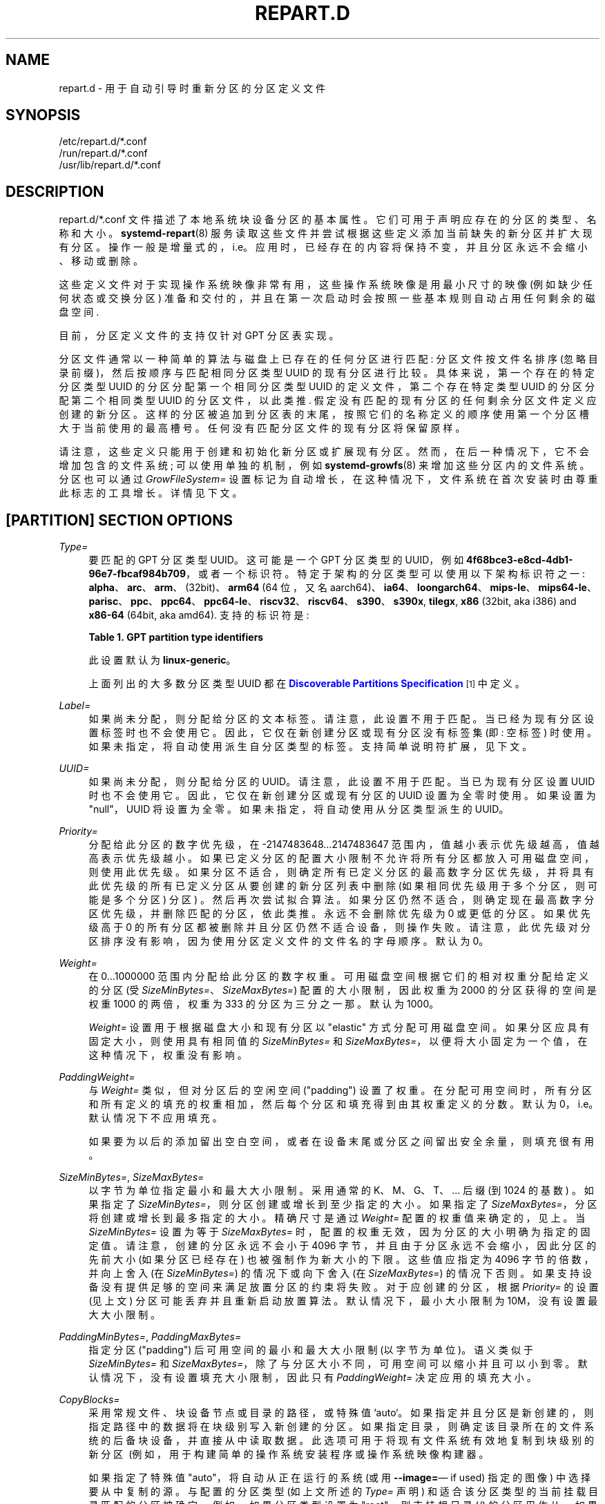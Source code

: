 .\" -*- coding: UTF-8 -*-
'\" t
.\"*******************************************************************
.\"
.\" This file was generated with po4a. Translate the source file.
.\"
.\"*******************************************************************
.TH REPART\&.D 5 "" "systemd 253" repart.d
.ie  \n(.g .ds Aq \(aq
.el       .ds Aq '
.\" -----------------------------------------------------------------
.\" * Define some portability stuff
.\" -----------------------------------------------------------------
.\" ~~~~~~~~~~~~~~~~~~~~~~~~~~~~~~~~~~~~~~~~~~~~~~~~~~~~~~~~~~~~~~~~~
.\" http://bugs.debian.org/507673
.\" http://lists.gnu.org/archive/html/groff/2009-02/msg00013.html
.\" ~~~~~~~~~~~~~~~~~~~~~~~~~~~~~~~~~~~~~~~~~~~~~~~~~~~~~~~~~~~~~~~~~
.\" -----------------------------------------------------------------
.\" * set default formatting
.\" -----------------------------------------------------------------
.\" disable hyphenation
.nh
.\" disable justification (adjust text to left margin only)
.ad l
.\" -----------------------------------------------------------------
.\" * MAIN CONTENT STARTS HERE *
.\" -----------------------------------------------------------------
.SH NAME
repart.d \- 用于自动引导时重新分区的分区定义文件
.SH SYNOPSIS
.PP
.nf
/etc/repart\&.d/*\&.conf
/run/repart\&.d/*\&.conf
/usr/lib/repart\&.d/*\&.conf
    
.fi
.SH DESCRIPTION
.PP
repart\&.d/*\&.conf 文件描述了本地系统块设备分区的基本属性
\&。它们可用于声明应存在的分区的类型、名称和大小。\fBsystemd\-repart\fP(8)
服务读取这些文件并尝试根据这些定义添加当前缺失的新分区并扩大现有分区
\&。操作一般是增量式的，i\&.e\&。应用时，已经存在的内容将保持不变，并且分区永远不会缩小、移动或删除 \&。
.PP
这些定义文件对于实现操作系统映像非常有用，这些操作系统映像是用最小尺寸的映像 (例如缺少任何状态或交换分区)
准备和交付的，并且在第一次启动时会按照一些基本规则自动占用任何剩余的磁盘空间 \&.
.PP
目前，分区定义文件的支持仅针对 GPT 分区表实现。
.PP
分区文件通常以一种简单的算法与磁盘上已存在的任何分区进行匹配: 分区文件按文件名排序 (忽略目录前缀)，然后按顺序与匹配相同分区类型 UUID\&
的现有分区进行比较。具体来说，第一个存在的特定分区类型 UUID 的分区分配第一个相同分区类型 UUID 的定义文件，第二个存在特定类型 UUID
的分区分配第二个相同类型 UUID 的分区文件，以此类推 \&. 假定没有匹配的现有分区的任何剩余分区文件定义应创建的新分区
\&。这样的分区被追加到分区表的末尾，按照它们的名称定义的顺序使用第一个分区槽大于当前使用的最高槽号 \&。任何没有匹配分区文件的现有分区将保留原样
\&。
.PP
请注意，这些定义只能用于创建和初始化新分区或扩展现有分区 \&。然而，在后一种情况下，它不会增加包含的文件系统; 可以使用单独的机制，例如
\fBsystemd\-growfs\fP(8) 来增加这些分区内的文件系统。分区也可以通过 \fIGrowFileSystem=\fP
设置标记为自动增长，在这种情况下，文件系统在首次安装时由尊重此标志的工具增长 \&。详情见下文 \&。
.SH "[PARTITION] SECTION OPTIONS"
.PP
\fIType=\fP
.RS 4
要匹配的 GPT 分区类型 UUID\&。这可能是一个 GPT 分区类型的 UUID，例如
\fB4f68bce3\-e8cd\-4db1\-96e7\-fbcaf984b709\fP，或者一个标识符 \&。特定于架构的分区类型可以使用以下架构标识符之一:
\fBalpha\fP、\fBarc\fP、\fBarm\fP、(32bit)、\fBarm64\fP (64 位，又名
aarch64)、\fBia64\fP、\fBloongarch64\fP、\fBmips\-le\fP、\fBmips64\-le\fP、\fBparisc\fP、\fBppc\fP、\fBppc64\fP、\fBppc64\-le\fP、\fBriscv32\fP、\fBriscv64\fP、\fBs390\fP、\fBs390x\fP,
\fBtilegx\fP, \fBx86\fP (32bit, aka i386) and \fBx86\-64\fP (64bit, aka
amd64)\&. 支持的标识符是:
.sp
.it 1 an-trap
.nr an-no-space-flag 1
.nr an-break-flag 1
.br
\fBTable\ \&1.\ \&GPT partition type identifiers\fP
.TS
allbox tab(:);
lB lB.
T{
Identifier
T}:T{
Explanation
T}
.T&
l l
l l
l l
l l
l l
l l
l l
l l
l l
l l
l l
l l
l l
l l
l l
l l
l l
l l
l l
l l
l l
l l
l l
l l
l l
l l.
T{
\fBesp\fP
T}:T{
EFI System Partition
T}
T{
\fBxbootldr\fP
T}:T{
Extended Boot Loader Partition
T}
T{
\fBswap\fP
T}:T{
Swap partition
T}
T{
\fBhome\fP
T}:T{
Home (/home/) partition
T}
T{
\fBsrv\fP
T}:T{
Server data (/srv/) partition
T}
T{
\fBvar\fP
T}:T{
Variable data (/var/) partition
T}
T{
\fBtmp\fP
T}:T{
Temporary data (/var/tmp/) partition
T}
T{
\fBlinux\-generic\fP
T}:T{
Generic Linux file system partition
T}
T{
\fBroot\fP
T}:T{
Root file system partition type appropriate for the local architecture (an alias for an architecture root file system partition type listed below, e\&.g\&. \fBroot\-x86\-64\fP)
T}
T{
\fBroot\-verity\fP
T}:T{
Verity data for the root file system partition for the local architecture
T}
T{
\fBroot\-verity\-sig\fP
T}:T{
Verity signature data for the root file system partition for the local architecture
T}
T{
\fBroot\-secondary\fP
T}:T{
Root file system partition of the secondary architecture of the local architecture (usually the matching 32bit architecture for the local 64bit architecture)
T}
T{
\fBroot\-secondary\-verity\fP
T}:T{
Verity data for the root file system partition of the secondary architecture
T}
T{
\fBroot\-secondary\-verity\-sig\fP
T}:T{
Verity signature data for the root file system partition of the secondary architecture
T}
T{
\fBroot\-{arch}\fP
T}:T{
Root file system partition of the given architecture (such as \fBroot\-x86\-64\fP or \fBroot\-riscv64\fP)
T}
T{
\fBroot\-{arch}\-verity\fP
T}:T{
Verity data for the root file system partition of the given architecture
T}
T{
\fBroot\-{arch}\-verity\-sig\fP
T}:T{
Verity signature data for the root file system partition of the given architecture
T}
T{
\fBusr\fP
T}:T{
/usr/ file system partition type appropriate for the local architecture (an alias for an architecture /usr/ file system partition type listed below, e\&.g\&. \fBusr\-x86\-64\fP)
T}
T{
\fBusr\-verity\fP
T}:T{
Verity data for the /usr/ file system partition for the local architecture
T}
T{
\fBusr\-verity\-sig\fP
T}:T{
Verity signature data for the /usr/ file system partition for the local architecture
T}
T{
\fBusr\-secondary\fP
T}:T{
/usr/ file system partition of the secondary architecture of the local architecture (usually the matching 32bit architecture for the local 64bit architecture)
T}
T{
\fBusr\-secondary\-verity\fP
T}:T{
Verity data for the /usr/ file system partition of the secondary architecture
T}
T{
\fBusr\-secondary\-verity\-sig\fP
T}:T{
Verity signature data for the /usr/ file system partition of the secondary architecture
T}
T{
\fBusr\-{arch}\fP
T}:T{
/usr/ file system partition of the given architecture
T}
T{
\fBusr\-{arch}\-verity\fP
T}:T{
Verity data for the /usr/ file system partition of the given architecture
T}
T{
\fBusr\-{arch}\-verity\-sig\fP
T}:T{
Verity signature data for the /usr/ file system partition of the given architecture
T}
.TE
.sp 1
此设置默认为 \fBlinux\-generic\fP\&。
.sp
上面列出的大多数分区类型 UUID 都在 \m[blue]\fBDiscoverable Partitions Specification\fP\m[]\&\s-2\u[1]\d\s+2\& 中定义。
.RE
.PP
\fILabel=\fP
.RS 4
如果尚未分配，则分配给分区的文本标签 \&。请注意，此设置不用于匹配
\&。当已经为现有分区设置标签时也不会使用它。因此，它仅在新创建分区或现有分区没有标签集 (即: 空标签) \&
时使用。如果未指定，将自动使用派生自分区类型的标签 \&。支持简单说明符扩展，见下文 \&。
.RE
.PP
\fIUUID=\fP
.RS 4
如果尚未分配，则分配给分区的 UUID\&。请注意，此设置不用于匹配 \&。当已为现有分区设置 UUID
时也不会使用它。因此，它仅在新创建分区或现有分区的 UUID 设置为全零时使用 \&。如果设置为 "null"，UUID 将设置为全零
\&。如果未指定，将自动使用从分区类型派生的 UUID\&。
.RE
.PP
\fIPriority=\fP
.RS 4
分配给此分区的数字优先级，在 \-2147483648\&...2147483647 范围内，值越小表示优先级越高，值越高表示优先级越小
\&。如果已定义分区的配置大小限制不允许将所有分区都放入可用磁盘空间，则使用此优先级。如果分区不适合，则确定所有已定义分区的最高数字分区优先级，并将具有此优先级的所有已定义分区从要创建的新分区列表中删除
(如果相同优先级用于多个分区，则可能是多个分区) 分区) \&。然后再次尝试拟合算法
\&。如果分区仍然不适合，则确定现在最高数字分区优先级，并删除匹配的分区，依此类推 \&。永远不会删除优先级为 0 或更低的分区。如果优先级高于 0
的所有分区都被删除并且分区仍然不适合设备，则操作失败 \&。请注意，此优先级对分区排序没有影响，因为使用分区定义文件的文件名的字母顺序 \&。默认为
0\&。
.RE
.PP
\fIWeight=\fP
.RS 4
在 0\&...1000000\& 范围内分配给此分区的数字权重。可用磁盘空间根据它们的相对权重分配给定义的分区 (受
\fISizeMinBytes=\fP、\fISizeMaxBytes=\fP) 配置的大小限制，因此权重为 2000 的分区获得的空间是权重 1000
的两倍，权重为 333 的分区为三分之一那 \&。默认为 1000\&。
.sp
\fIWeight=\fP 设置用于根据磁盘大小和现有分区以 "elastic" 方式分配可用磁盘空间。如果分区应具有固定大小，则使用具有相同值的
\fISizeMinBytes=\fP 和 \fISizeMaxBytes=\fP，以便将大小固定为一个值，在这种情况下，权重没有影响 \&。
.RE
.PP
\fIPaddingWeight=\fP
.RS 4
与 \fIWeight=\fP 类似，但对分区后的空闲空间 ("padding") \&
设置了权重。在分配可用空间时，所有分区和所有定义的填充的权重相加，然后每个分区和填充得到由其权重定义的分数 \&。默认为
0，i\&.e\&。默认情况下不应用填充 \&。
.sp
如果要为以后的添加留出空白空间，或者在设备末尾或分区之间留出安全余量，则填充很有用。
.RE
.PP
\fISizeMinBytes=\fP, \fISizeMaxBytes=\fP
.RS 4
以字节为单位指定最小和最大大小限制 \&。采用通常的 K、M、G、T、\&... 后缀 (到 1024 的基数) \&。如果指定了
\fISizeMinBytes=\fP，则分区创建或增长到至少指定的大小 \&。如果指定了 \fISizeMaxBytes=\fP，分区将创建或增长到最多指定的大小
\&。精确尺寸是通过 \fIWeight=\fP 配置的权重值来确定的，见上 \&。当 \fISizeMinBytes=\fP 设置为等于
\fISizeMaxBytes=\fP 时，配置的权重无效，因为分区的大小明确为指定的固定值 \&。请注意，创建的分区永远不会小于 4096
字节，并且由于分区永远不会缩小，因此分区的先前大小 (如果分区已经存在) 也被强制作为新大小的下限 \&。这些值应指定为 4096
字节的倍数，并向上舍入 (在 \fISizeMinBytes=\fP) 的情况下或向下舍入 (在 \fISizeMaxBytes=\fP) 的情况下否则
\&。如果支持设备没有提供足够的空间来满足放置分区的约束将失败 \&。对于应创建的分区，根据 \fIPriority=\fP 的设置 (见上文)
分区可能丢弃并且重新启动放置算法 \&。默认情况下，最小大小限制为 10M，没有设置最大大小限制 \&。
.RE
.PP
\fIPaddingMinBytes=\fP, \fIPaddingMaxBytes=\fP
.RS 4
指定分区 ("padding")\& 后可用空间的最小和最大大小限制 (以字节为单位)。语义类似于 \fISizeMinBytes=\fP 和
\fISizeMaxBytes=\fP，除了与分区大小不同，可用空间可以缩小并且可以小到零 \&。默认情况下，没有设置填充大小限制，因此只有
\fIPaddingWeight=\fP 决定应用的填充大小 \&。
.RE
.PP
\fICopyBlocks=\fP
.RS 4
采用常规文件、块设备节点或目录的路径，或特殊值 `auto`\&。如果指定并且分区是新创建的，则指定路径中的数据将在块级别写入新创建的分区
\&。如果指定目录，则确定该目录所在的文件系统的后备块设备，并直接从中读取数据 \&。此选项可用于将现有文件系统有效地复制到块级别的新分区 \ (例如，用于构建简单的操作系统安装程序或操作系统映像构建器 \&。
.sp
如果指定了特殊值 "auto"，将自动从正在运行的系统 (或用 \fB\-\-image=\fP\(em if used)\& 指定的图像)
中选择要从中复制的源。与配置的分区类型 (如上文所述的 \fIType=\fP 声明) 和适合该分区类型的当前挂载目录匹配的分区被确定
\&。例如，如果分区类型设置为 "root"，则支持根目录 (/) 的分区用作从 \(em 如果其分区类型也设置为 "root"\&。如果声明的类型是
"usr"，则支持 /usr / 的分区用作从 \(em 如果其分区类型也设置为 "usr"\& 复制块的源。该逻辑能够自动跟踪加密卷和支持
Verity 的卷的后备分区。 "CopyBlocks=auto" 对于实现 "self\-replicating"
系统很有用，i\&.e\&。系统是自己的安装程序 \&。
.sp
此处指定的文件大小必须是基本块大小 512 的倍数并且不能为空 \&。如果使用此选项，则大小分配算法会略有改变:
创建的分区大小至少要满足数据的要求，i\&.e\&。数据大小是分配算法考虑的额外最小大小值，与上面配置的 \fISizeMin=\fP 值类似且除此之外
\&。
.sp
如果为其声明的分区已经存在，则此选项无效，i\&.e\&。现有数据永远不会被覆盖 \&。注意数据是在分区表更新之前 copy
进来的，i\&.e\&。在实际持久创建分区之前 \&。这提供了稳健性: 保证分区不 \*(Aqt 存在或存在完全填充;
分区不可能存在但未填充或仅部分填充 \&。
.sp
该选项不能与 \fIFormat=\fP 或 \fICopyFiles=\fP\& 结合使用。
.RE
.PP
\fIFormat=\fP
.RS 4
采用文件系统名称，例如 "ext4"、"btrfs"、"xfs"、"vfat"、"erofs"、"squashfs" 或特殊值
`swap`\&。如果指定并且分区是新创建的，它将使用指定的文件系统 (或作为交换设备) 格式化 \&。文件系统 UUID 和标签自动从分区 UUID
和标签 \& 派生而来。如果使用此选项，大小分配算法会略有改变: 创建的分区至少与指定类型的最小文件系统所需的一样大 (如果最小大小未知，则为
4KiB) \&。
.sp
如果分区已经存在 \&，则此选项无效。
.sp
与 \fICopyBlocks=\fP 的行为类似，文件系统在创建分区之前被格式化，确保分区只存在于完全初始化的文件系统 \&。
.sp
该选项不能与 \fICopyBlocks=\fP\& 结合使用。
.RE
.PP
\fICopyFiles=\fP
.RS 4
采用一对冒号分隔的绝对文件系统路径 \&。第一个路径是指宿主机上的一个源文件或目录，第二个路径是指新建分区和格式化文件系统 \&
的文件系统中的一个目标。此设置可用于将文件或目录从主机复制到因 \fIFormat=\fP 选项 \& 而创建的文件系统中。如果在没有明确指定
\fIFormat=\fP 的情况下使用 \fICopyFiles=\fP，则暗示具有合适默认值的 "Format=" (当前为 "ext4"，但这可能会在
future 中更改) \&。可以多次使用此选项将多个文件或目录从主机复制到新格式化的文件系统
\&。冒号和第二个路径可以省略，在这种情况下，源路径也用作目标路径 (相对于新创建的文件系统的根目录) \&。如果源路径引用一个目录，它被递归复制
\&。
.sp
如果分区已经存在，则此选项无效: 它不能用于将其他文件复制到现有分区中，它只能用于填充重新创建的文件系统 \&。
.sp
复制操作在文件系统在分区表中注册之前执行，从而确保以这种方式填充的文件系统仅存在完全初始化 \&。
.sp
请注意，\fICopyFiles=\fP 将跳过复制 \* (目标文件系统支持的 Aqt (e\&.g 符号链接、fifos、套接字和 vfat 上的设备)
\&。当遇到不支持的文件类型时，repart 将跳过复制此文件并写入有关它的日志消息 \&。
.sp
请注意，\fBsystemd\-repart\fP 不会更改任何复制的文件和目录的 UIDs/GIDs\&。当以非特权用户身份运行
\fBsystemd\-repart\fP 以构建同一用户拥有所有权的文件和目录的映像时，您可以在用户命名空间中运行
\fBsystemd\-repart\fP，并将当前用户映射到 root 用户，以确保映像中的文件和目录是拥有所有权的由根用户 \&。
.sp
请注意，当使用 \fBsystemd\-repart\fP 和循环设备不可用填充 XFS 文件系统时，由于 mkfs\&.xfs\*(Aqs protofile
format\&.
.sp
该选项不能与 \fICopyBlocks=\fP\& 结合使用。
.sp
当使用 \fB\-\-image=\fP 或 \fB\-\-root=\fP 命令行开关调用 \fBsystemd\-repart\fP(8)
时，指定的源路径相对于指定的根目录或磁盘映像 root\&。
.RE
.PP
\fIMakeDirectories=\fP
.RS 4
采用一个或多个绝对路径，以空格分隔，每个路径声明一个要在新文件系统中创建的目录 \&。行为类似于
\fICopyFiles=\fP，但不是复制一组文件，而是创建指定目录，默认模式为 0755，由 root 用户和组拥有，加上它们的所有父目录
(具有相同的所有权和访问模式) \&. 要配置具有不同所有权或访问模式的目录，请使用 \fICopyFiles=\fP 并指定要复制的源树，其中包含适当的
owned/configured 目录 \&。可以多次使用此选项来创建多个目录 \&。当 \fICopyFiles=\fP 和
\fIMakeDirectories=\fP 一起使用时，前者先应用 \&。如果列出的目录已经存在，则不执行任何操作 (特别是，目录的
ownership/access 模式保持原样) \&。
.sp
此选项的主要用例是创建一组最小的目录，这些目录可能会被同一磁盘映像中包含的其他分区挂载
\&。例如，根文件系统在首次启动时被格式化的磁盘映像可能希望以这种方式在其中自动预创建 /usr/，以便 "usr" 分区可能会覆盖它 \&。
.sp
考虑使用 \fBsystemd\-tmpfiles\fP(8) 及其 \fB\-\-image=\fP 选项来预先创建其他更复杂的目录层次结构
(以及其他索引节点)，并对所有权、访问模式和其他文件属性进行细粒度控制 \&。
.RE
.PP
\fIEncrypt=\fP
.RS 4
采用 "off"、"key\-file"、"tpm2" 和 "key\-file+tpm2" 之一 (或者，也接受一个布尔值，当为 false 时映射到
"off"，当为 true 时映射到 "key\-file") \&。默认为 `关闭`\&。如果不是 "off"，分区将被格式化为 LUKS2
超级块，然后复制配置为 \fICopyBlocks=\fP 的块或创建配置为 \fIFormat=\fP 的文件系统 \&。
.sp
LUKS2 UUID 以稳定的方式自动从分区 UUID 派生 \&。如果使用 "key\-file" 或
"key\-file+tpm2"，则将一个密钥添加到 LUKS2 超级块，可使用 \fB\-\-key\-file=\fP 选项配置为
\fBsystemd\-repart\fP\&。如果使用 "tpm2" 或 "key\-file+tpm2"，则将密钥添加到注册到本地 TPM2 芯片的
LUKS2 超级块，如 \fBsystemd\-repart\fP\& 的 \fB\-\-tpm2\-device=\fP 和 \fB\-\-tpm2\-pcrs=\fP 选项配置。
.sp
使用时，这会稍微改变大小分配逻辑，因为 \fIFormat=\fP 和 \fICopyBlocks=\fP 的隐式最小大小限制会增加 LUKS2 超级块所需的空间
(见上文) \&。
.sp
如果分区已经存在 \&，则此选项无效。
.RE
.PP
\fIVerity=\fP
.RS 4
采用 "off"、"data"、"hash" 或 `签名`\& 之一。默认为 `关闭`\&。如果设置为 "off" 或 "data"，分区将填充
\fICopyBlocks=\fP 或 \fICopyFiles=\fP\& 指定的内容。如果设置为 "hash"，分区将填充来自匹配的 verity 数据分区
\& 的 verity 散列。如果设置为 "signature"，分区将填充一个 JSON 对象，其中包含匹配的 verity 哈希分区的 verity
根哈希的签名 \&。
.sp
匹配的 verity 分区是具有相同 verity 匹配键的分区 (如配置 \fIVerityMatchKey=\fP)\&.
.sp
如果未明确配置，数据分区 \*(Aqs UUID 将设置为 verity 根哈希的前 128 位 \&。同样，如果未配置，哈希分区 \*(Aqs
UUID 将设置为 verity 根哈希的最后 128 位 \&。verity 根哈希本身将包含在 \fBsystemd\-repart\fP\& 的输出中。
.sp
如果分区已经存在 \&，则此选项无效。
.sp
不支持将此选项与 \fIEncrypt=\fP 结合使用 \&。
.sp
对于每个唯一的 \fIVerityMatchKey=\fP 值，必须定义单个 verity 数据分区 ("Verity=data") 和单个 verity
哈希分区 ("Verity=hash")\&。
.RE
.PP
\fIVerityMatchKey=\fP
.RS 4
采用用户选择的简短标识符字符串 \&。此设置用于查找当前 verity 分区的同级 verity 分区。请参见 \fIVerity=\fP\& 的说明。
.RE
.PP
\fIFactoryReset=\fP
.RS 4
采用布尔型参数 \&。如果指定，分区将被标记为在恢复出厂设置操作期间删除 \&。此功能对于实现可以通过删除分区并重新创建它们 \&
将图像重置为原始状态的方案很有用。默认关闭 \&。
.RE
.PP
\fIFlags=\fP
.RS 4
配置 64 位 GPT 分区标志字段以在创建分区时为分区设置 \&。如果分区已经存在 \&，则此选项无效。如果未指定，则标志值设置为全零，但也可以通过
\fINoAuto=\fP、\fIReadOnly=\fP 和 \fIGrowFileSystem=\fP 配置的三个位除外;
有关这三个标志的默认值的详细信息，请参见下文 \&。以十六进制 (通过前缀 "0x")、二进制 (前缀 "0b") 或十进制 (无前缀) \&
指定标志值。
.RE
.PP
\fINoAuto=\fP, \fIReadOnly=\fP, \fIGrowFileSystem=\fP
.RS 4
根据 \m[blue]\fBDiscoverable Partitions Specification\fP\m[]\&\s-2\u[1]\d\s+2\&
的定义，配置分区表条目的 No\-Auto、Read\-Only 和 Grow\-File\-System 分区标志 (位 63、60 和
59)。仅适用于规范支持的分区类型 \&。此选项是设置分区标志值的第 63、60 和 59 位而不设置任何其他位的友好方式，也可以通过
\fIFlags=\fP 设置，请参见上文 \&。
.sp
如果 \fIFlags=\fP 与一个或多个 \fINoAuto=\fP/\fIReadOnly=\fP/\fIGrowFileSystem=\fP
一起使用，则后者控制相关标志 i\&.e\& 的值。高层设置 \fINoAuto=\fP/\fIReadOnly=\fP/\fIGrowFileSystem=\fP
覆盖底层设置 \fIFlags=\fP\& 的相关位。
.sp
请注意，这三个标志仅影响自动分区挂载，由 \fBsystemd\-gpt\-auto\-generator\fP(8) 或各种命令的 \fB\-\-image=\fP
选项实现 (例如 \fBsystemd\-nspawn\fP(1))\&。它对显式挂载没有影响，例如通过 \fBmount\fP(8) 或 \fBfstab\fP(5)\&
完成的挂载。
.sp
如果为分区设置了位 50 和 59 (i\&.e\&。分区被标记为只读和标记为文件系统增长) 后者通常无效:
只读标志优先于大多数工具读取这些标志，并且由于文件系统的增长涉及写入分区，因此它被忽略 \&。
.sp
\fINoAuto=\fP 默认关闭 \&。 对于 Verity 分区类型，\fIReadOnly=\fP 默认为打开，对于所有其他分区类型为关闭 \&。
对于支持它的所有分区类型，\fIGrowFileSystem=\fP 默认为打开，除非该分区被标记为只读 (因此实际上，对于 Verity 分区默认为关闭)
\&。
.RE
.PP
\fISplitName=\fP
.RS 4
配置后缀以在使用 \fBsystemd\-repart\fP 的 \fB\-\-split\fP 选项时追加到拆分工件 \&。支持简单说明符扩展，见下文 \&。默认为
`%t`\&。要禁用分区的拆分工件生成，请将 \fISplitName=\fP 设置为 `\-`\&。
.RE
.PP
\fIMinimize=\fP
.RS 4
采用 "off"、"best" 和 "guess" 之一 (或者，也接受一个布尔值，当 false 时映射到 "off"，当 true 时映射到
"best") \&。默认为 `关闭`\&。如果设置为 "best"，分区将具有存储配置为 \fICopyFiles=\fP\&
的源所需的最小大小。"best" 当前仅支持只读文件系统 \&。如果设置为 "guess"，则创建的分区至少与存储使用 \fICopyFiles=\fP\&
配置的源所需的大小一样大。请注意，除非文件系统是只读文件系统，否则 \fBsystemd\-repart\fP
将不得不填充文件系统两次以猜测所需的最小大小，因此启用此选项可能会在填充大分区时减慢 repart\&。
.RE
.SH SPECIFIERS
.PP
\fILabel=\fP、\fICopyBlocks=\fP、\fICopyFiles=\fP、\fIMakeDirectories=\fP、\fISplitName=\fP
设置中可以使用说明符 \&。理解以下扩展:
.sp
.it 1 an-trap
.nr an-no-space-flag 1
.nr an-break-flag 1
.br
\fBTable\ \&2.\ \&Specifiers available\fP
.TS
allbox tab(:);
lB lB lB.
T{
Specifier
T}:T{
Meaning
T}:T{
Details
T}
.T&
l l l
l l l
l l l
l l l
l l l
l l l
l l l
l l l
l l l
l l l
l l l
l l l
l l l
l l l
l l l.
T{
"%a"
T}:T{
Architecture
T}:T{
A short string identifying the architecture of the local system\&. A string such as \fBx86\fP, \fBx86\-64\fP or \fBarm64\fP\&. See the architectures defined for \fIConditionArchitecture=\fP in \fBsystemd.unit\fP(5) for a full list\&.
T}
T{
"%A"
T}:T{
Operating system image version
T}:T{
The operating system image version identifier of the running system, as read from the \fIIMAGE_VERSION=\fP field of /etc/os\-release\&. If not set, resolves to an empty string\&. See \fBos\-release\fP(5) for more information\&.
T}
T{
"%b"
T}:T{
Boot ID
T}:T{
The boot ID of the running system, formatted as string\&. See \fBrandom\fP(4) for more information\&.
T}
T{
"%B"
T}:T{
Operating system build ID
T}:T{
The operating system build identifier of the running system, as read from the \fIBUILD_ID=\fP field of /etc/os\-release\&. If not set, resolves to an empty string\&. See \fBos\-release\fP(5) for more information\&.
T}
T{
"%H"
T}:T{
Host name
T}:T{
The hostname of the running system\&.
T}
T{
"%l"
T}:T{
Short host name
T}:T{
The hostname of the running system, truncated at the first dot to remove any domain component\&.
T}
T{
"%m"
T}:T{
Machine ID
T}:T{
The machine ID of the running system, formatted as string\&. See \fBmachine\-id\fP(5) for more information\&.
T}
T{
"%M"
T}:T{
Operating system image identifier
T}:T{
The operating system image identifier of the running system, as read from the \fIIMAGE_ID=\fP field of /etc/os\-release\&. If not set, resolves to an empty string\&. See \fBos\-release\fP(5) for more information\&.
T}
T{
"%o"
T}:T{
Operating system ID
T}:T{
The operating system identifier of the running system, as read from the \fIID=\fP field of /etc/os\-release\&. See \fBos\-release\fP(5) for more information\&.
T}
T{
"%v"
T}:T{
Kernel release
T}:T{
Identical to \fBuname \-r\fP output\&.
T}
T{
"%w"
T}:T{
Operating system version ID
T}:T{
The operating system version identifier of the running system, as read from the \fIVERSION_ID=\fP field of /etc/os\-release\&. If not set, resolves to an empty string\&. See \fBos\-release\fP(5) for more information\&.
T}
T{
"%W"
T}:T{
Operating system variant ID
T}:T{
The operating system variant identifier of the running system, as read from the \fIVARIANT_ID=\fP field of /etc/os\-release\&. If not set, resolves to an empty string\&. See \fBos\-release\fP(5) for more information\&.
T}
T{
"%T"
T}:T{
Directory for temporary files
T}:T{
This is either /tmp or the path "$TMPDIR", "$TEMP" or "$TMP" are set to\&. (Note that the directory may be specified without a trailing slash\&.)
T}
T{
"%V"
T}:T{
Directory for larger and persistent temporary files
T}:T{
This is either /var/tmp or the path "$TMPDIR", "$TEMP" or "$TMP" are set to\&. (Note that the directory may be specified without a trailing slash\&.)
T}
T{
"%%"
T}:T{
Single percent sign
T}:T{
Use "%%" in place of "%" to specify a single percent sign\&.
T}
.TE
.sp 1
.PP
此外，对于 \fISplitName=\fP 设置，还可以理解以下说明符:
.sp
.it 1 an-trap
.nr an-no-space-flag 1
.nr an-break-flag 1
.br
\fBTable\ \&3.\ \&Specifiers available\fP
.TS
allbox tab(:);
lB lB lB.
T{
Specifier
T}:T{
Meaning
T}:T{
Details
T}
.T&
l l l
l l l
l l l
l l l.
T{
"%T"
T}:T{
Partition Type UUID
T}:T{
The partition type UUID, as configured with \fIType=\fP
T}
T{
"%t"
T}:T{
Partition Type Identifier
T}:T{
The partition type identifier corresponding to the partition type UUID
T}
T{
"%U"
T}:T{
Partition UUID
T}:T{
The partition UUID, as configured with \fIUUID=\fP
T}
T{
"%n"
T}:T{
Partition Number
T}:T{
The partition number assigned to the partition
T}
.TE
.sp 1
.SH EXAMPLES
.PP
\fBExample\ \&1.\ \&Grow the root partition to the full disk size at first boot\fP
.PP
使用以下文件，如果可能的话，根分区会在引导期间自动增长到整个磁盘 \&。
.PP
.if  n \{\
.RS 4
.\}
.nf
# /usr/lib/repart\&.d/50\-root\&.conf
[Partition]
Type=root
.fi
.if  n \{\
.RE
.\}

.PP
\fBExample\ \&2.\ \&Create a swap and home partition automatically on boot, if missing\fP
.PP
主分区获得所有可用磁盘空间，而交换分区最多获得 1G，至少 64M\&。我们在交换分区上设置优先级 > 0
以确保在没有足够空间可用时不使用交换分区 \&。对于分配给主分区的每三个字节，交换分区就会分配一个 \&。
.PP
.if  n \{\
.RS 4
.\}
.nf
# /usr/lib/repart\&.d/60\-home\&.conf
[Partition]
Type=home
.fi
.if  n \{\
.RE
.\}
.PP
.if  n \{\
.RS 4
.\}
.nf
# /usr/lib/repart\&.d/70\-swap\&.conf
[Partition]
Type=swap
SizeMinBytes=64M
SizeMaxBytes=1G
Priority=1
Weight=333
.fi
.if  n \{\
.RE
.\}

.PP
\fBExample\ \&3.\ \&Create B partitions in an A/B Verity setup, if missing\fP
.PP
让 \*(假设供应商打算在 A/B 设置中更新操作系统映像，i\&.e\&。具有两个根分区 (和两个匹配的 Verity 分区)，在升级过程中交替使用
\&。为了最小化映像大小，原始映像仅包含一个根分区和一个 Verity 分区 ("A" 集)，第二个根分区和 Verity 分区 ("B" 集)
应在首次启动时在介质上的可用空间上创建 \&.
.PP
.if  n \{\
.RS 4
.\}
.nf
# /usr/lib/repart\&.d/50\-root\&.conf
[Partition]
Type=root
SizeMinBytes=512M
SizeMaxBytes=512M
.fi
.if  n \{\
.RE
.\}
.PP
.if  n \{\
.RS 4
.\}
.nf
# /usr/lib/repart\&.d/60\-root\-verity\&.conf
[Partition]
Type=root\-verity
SizeMinBytes=64M
SizeMaxBytes=64M
.fi
.if  n \{\
.RE
.\}
.PP
上面的定义涵盖了根分区的 "A" 集合 (固定 512M 大小) 和根分区的 Verity 分区 (固定 64M 大小) \&。让 \*(Aqs
使用符号链接创建 "B" 分区集，因为毕竟它们应具有与 "A" 集相同的属性和大小 \&。
.PP
.if  n \{\
.RS 4
.\}
.nf
# ln \-s 50\-root\&.conf /usr/lib/repart\&.d/70\-root\-b\&.conf
# ln \-s 60\-root\-verity\&.conf /usr/lib/repart\&.d/80\-root\-verity\-b\&.conf
.fi
.if  n \{\
.RE
.\}

.PP
\fBExample\ \&4.\ \&Create a data and verity partition from a OS tree\fP
.PP
假设我们在 /var/tmp/os\-tree 处有一个操作系统树，我们希望将其与匹配的 verity 分区一起打包到根分区中，我们可以按如下方式进行:
.PP
.if  n \{\
.RS 4
.\}
.nf
# 50\-root\&.conf
[Partition]
Type=root
CopyFiles=/var/tmp/os\-tree
Verity=data
VerityMatchKey=root
.fi
.if  n \{\
.RE
.\}
.PP
.if  n \{\
.RS 4
.\}
.nf
# 60\-root\-verity\&.conf
[Partition]
Type=root\-verity
Verity=hash
VerityMatchKey=root
.fi
.if  n \{\
.RE
.\}

.SH "SEE ALSO"
.PP
\fBsystemd\fP(1), \fBsystemd\-repart\fP(8), \fBsfdisk\fP(8), \fBsystemd\-cryptenroll\fP(1)
.SH NOTES
.IP " 1." 4
可发现分区规范
.RS 4
\%https://uapi\-group.org/specifications/specs/discoverable_partitions_specification
.RE
.PP
.SH [手册页中文版]
.PP
本翻译为免费文档；阅读
.UR https://www.gnu.org/licenses/gpl-3.0.html
GNU 通用公共许可证第 3 版
.UE
或稍后的版权条款。因使用该翻译而造成的任何问题和损失完全由您承担。
.PP
该中文翻译由 wtklbm
.B <wtklbm@gmail.com>
根据个人学习需要制作。
.PP
项目地址:
.UR \fBhttps://github.com/wtklbm/manpages-chinese\fR
.ME 。

